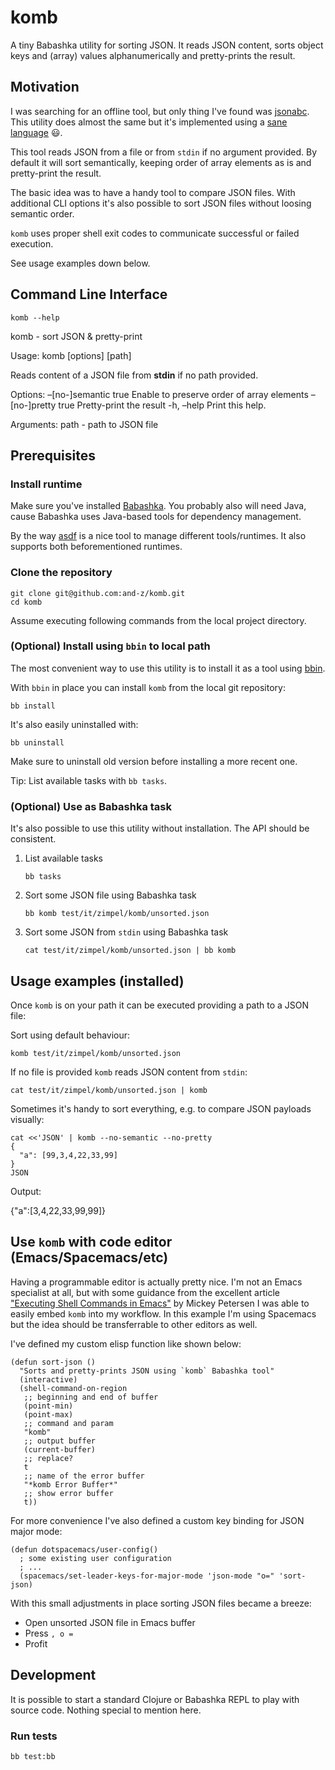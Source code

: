 * komb
A tiny Babashka utility for sorting JSON.
It reads JSON content, sorts object keys and (array) values alphanumerically and pretty-prints the result.

** Motivation
I was searching for an offline tool, but only thing I've found was [[https://github.com/ShivrajRath/jsonabc][jsonabc]].
This utility does almost the same but it's implemented using a [[https://clojure.org/][sane language]] 😃.

This tool reads JSON from a file or from ~stdin~ if no argument provided.
By default it will sort semantically, keeping order of array elements as is and pretty-print the result.

The basic idea was to have a handy tool to compare JSON files.
With additional CLI options it's also possible to sort JSON files without loosing semantic order.

~komb~ uses proper shell exit codes to communicate successful or failed execution.

See usage examples down below.

** Command Line Interface
#+begin_src shell :results drawer :wrap example :exports both
komb --help
#+end_src

#+RESULTS:
#+begin_example shell
komb - sort JSON & pretty-print

Usage: komb [options] [path]

Reads content of a JSON file from *stdin* if no path provided.

Options:
      --[no-]semantic  true  Enable to preserve order of array elements
      --[no-]pretty    true  Pretty-print the result
  -h, --help                 Print this help.

Arguments:
  path - path to JSON file
#+end_example

** Prerequisites
*** Install runtime
Make sure you've installed [[https://babashka.org/][Babashka]].
You probably also will need Java, cause Babashka uses Java-based tools for dependency management.

By the way [[https://asdf-vm.com/][asdf]] is a nice tool to manage different tools/runtimes.
It also supports both beforementioned runtimes.

*** Clone the repository
#+begin_src shell
git clone git@github.com:and-z/komb.git
cd komb
#+end_src

Assume executing following commands from the local project directory.

*** (Optional) Install using ~bbin~ to local path
The most convenient way to use this utility is to install it as a tool using [[https://github.com/babashka/bbin/?tab=readme-ov-file#installation][bbin]].

With ~bbin~ in place you can install ~komb~ from the local git repository:
#+begin_src shell
bb install
#+end_src

It's also easily uninstalled with:
#+begin_src shell
bb uninstall
#+end_src

Make sure to uninstall old version before installing a more recent one.

Tip: List available tasks with ~bb tasks~.

*** (Optional) Use as Babashka task
It's also possible to use this utility without installation. The API should be consistent.

**** List available tasks
#+begin_src shell
bb tasks
#+end_src

**** Sort some JSON file using Babashka task
#+begin_src shell
bb komb test/it/zimpel/komb/unsorted.json
#+end_src

**** Sort some JSON from ~stdin~ using Babashka task
#+begin_src shell
cat test/it/zimpel/komb/unsorted.json | bb komb
#+end_src

** Usage examples (installed)
Once ~komb~ is on your path it can be executed providing a path to a JSON file:

Sort using default behaviour:
#+begin_src shell
komb test/it/zimpel/komb/unsorted.json
#+end_src

If no file is provided ~komb~ reads JSON content from ~stdin~:

#+begin_src shell
cat test/it/zimpel/komb/unsorted.json | komb
#+end_src

Sometimes it's handy to sort everything, e.g. to compare JSON payloads visually:
#+begin_src shell :results drawer :wrap example :exports both
cat <<'JSON' | komb --no-semantic --no-pretty
{
  "a": [99,3,4,22,33,99]
}
JSON
#+end_src

Output:
#+RESULTS:
#+begin_example json
{"a":[3,4,22,33,99,99]}
#+end_example

** Use ~komb~ with code editor (Emacs/Spacemacs/etc)
Having a programmable editor is actually pretty nice. I'm not an Emacs specialist at all, but with some
guidance from the excellent article [[https://www.masteringemacs.org/article/executing-shell-commands-emacs]["Executing Shell Commands in Emacs"]] by Mickey Petersen
I was able to easily embed ~komb~ into my workflow.
In this example I'm using Spacemacs but the idea should be transferrable to other editors as well.

I've defined my custom elisp function like shown below:
#+begin_src elisp
(defun sort-json ()
  "Sorts and pretty-prints JSON using `komb` Babashka tool"
  (interactive)
  (shell-command-on-region
   ;; beginning and end of buffer
   (point-min)
   (point-max)
   ;; command and param
   "komb"
   ;; output buffer
   (current-buffer)
   ;; replace?
   t
   ;; name of the error buffer
   "*komb Error Buffer*"
   ;; show error buffer
   t))
#+end_src

For more convenience I've also defined a custom key binding for JSON major mode:
#+begin_src elisp
(defun dotspacemacs/user-config()
  ; some existing user configuration
  ; ...
  (spacemacs/set-leader-keys-for-major-mode 'json-mode "o=" 'sort-json)
#+end_src

With this small adjustments in place sorting JSON files became a breeze:
- Open unsorted JSON file in Emacs buffer
- Press ~, o =~
- Profit

** Development
It is possible to start a standard Clojure or Babashka REPL to play with source code.
Nothing special to mention here.

*** Run tests
#+begin_src shell
bb test:bb
#+end_src
